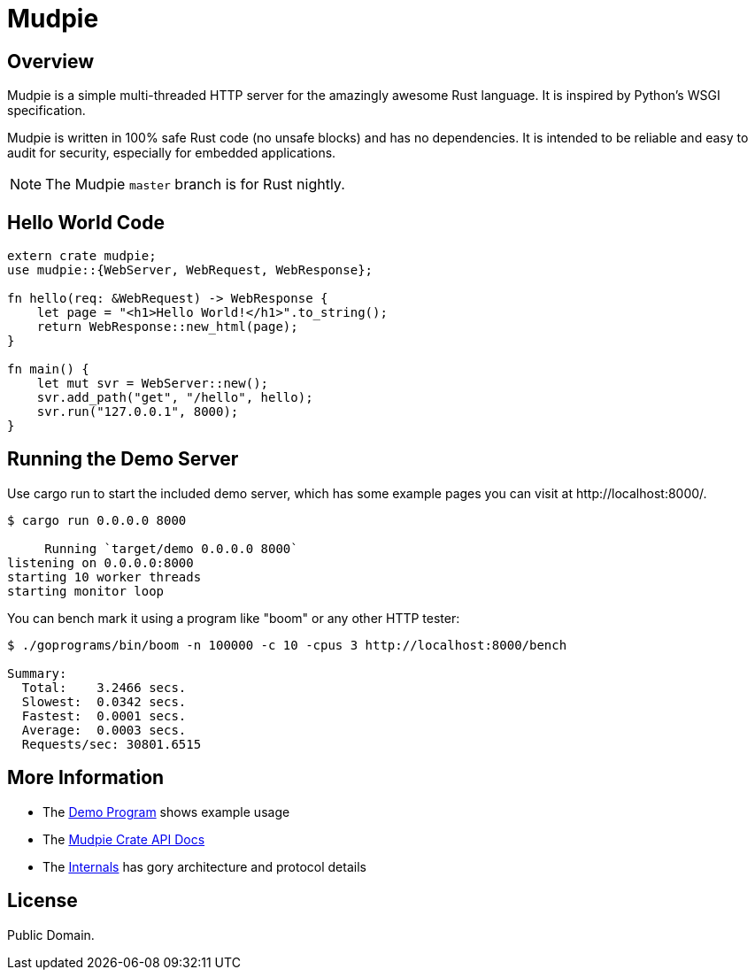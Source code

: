 = Mudpie

:app: Mudpie


== Overview

{app} is a simple multi-threaded HTTP server for the amazingly awesome Rust
language.  It is inspired by Python's WSGI specification.

{app} is written in 100% safe Rust code (no unsafe blocks) and has no
dependencies.  It is intended to be reliable and easy to audit for security,
especially for embedded applications.

NOTE: The {app} `master` branch is for Rust nightly.  


== Hello World Code

[source,rust]
----
extern crate mudpie;
use mudpie::{WebServer, WebRequest, WebResponse};

fn hello(req: &WebRequest) -> WebResponse {
    let page = "<h1>Hello World!</h1>".to_string();
    return WebResponse::new_html(page);
}

fn main() {
    let mut svr = WebServer::new();
    svr.add_path("get", "/hello", hello);
    svr.run("127.0.0.1", 8000);
}
----


== Running the Demo Server

Use +cargo run+ to start the included demo server, which has some example
pages you can visit at  +http://localhost:8000/+.

----
$ cargo run 0.0.0.0 8000

     Running `target/demo 0.0.0.0 8000`
listening on 0.0.0.0:8000
starting 10 worker threads
starting monitor loop
----


You can bench mark it using a program like "boom" or any other HTTP tester:

----
$ ./goprograms/bin/boom -n 100000 -c 10 -cpus 3 http://localhost:8000/bench

Summary:
  Total:    3.2466 secs.
  Slowest:  0.0342 secs.
  Fastest:  0.0001 secs.
  Average:  0.0003 secs.
  Requests/sec: 30801.6515
----


== More Information

* The link:src/bin/demo.rs[Demo Program] shows example usage

* The link:http://www.rust-ci.org/kjpgit/mudpie/doc/mudpie/[Mudpie
  Crate API Docs] 

* The link:Internals.adoc[Internals] has gory architecture and protocol details


== License

Public Domain.  
